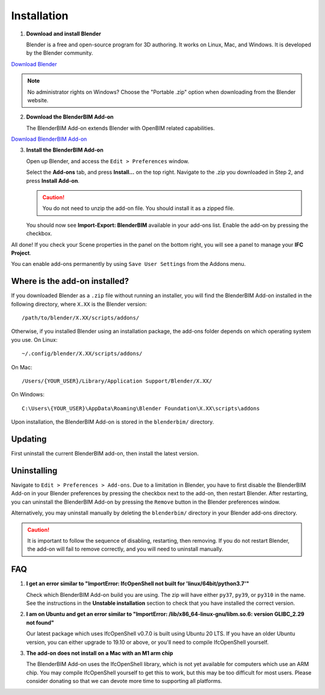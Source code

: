 Installation
============

1. **Download and install Blender**

   Blender is a free and open-source program for 3D authoring. It works on
   Linux, Mac, and Windows. It is developed by the Blender community.

.. container:: blockbutton

    `Download Blender <https://www.blender.org/download/>`__

.. note::

    No administrator rights on Windows? Choose the "Portable .zip" option when
    downloading from the Blender website.

2. **Download the BlenderBIM Add-on**

   The BlenderBIM Add-on extends Blender with OpenBIM related capabilities.

.. container:: blockbutton

   `Download BlenderBIM Add-on <https://blenderbim.org/download.html>`__

3. **Install the BlenderBIM Add-on**

   Open up Blender, and access the ``Edit > Preferences`` window.

   .. image:: install-blenderbim-1.png

   Select the **Add-ons** tab, and press **Install...** on the top right. Navigate
   to the .zip you downloaded in Step 2, and press **Install Add-on**.

   .. image:: install-blenderbim-2.png

   .. caution::
   
      You do not need to unzip the add-on file. You should install it as a zipped file.

   You should now see **Import-Export: BlenderBIM** available in your add-ons list. Enable the add-on by pressing the checkbox.

   .. image:: install-blenderbim-3.png

All done! If you check your Scene properties in the panel on the bottom right, you will see a panel to manage your **IFC Project**.

.. image:: install-blenderbim-4.png

You can enable add-ons permanently by using ``Save User Settings`` from the Addons menu.

.. seealso::

    If you are a poweruser, you may be interested in the **Unstable installation** to help with testing. :doc:`Read more <../devs/installation>`

Where is the add-on installed?
------------------------------

If you downloaded Blender as a ``.zip`` file without running an installer, you
will find the BlenderBIM Add-on installed in the following directory, where
``X.XX`` is the Blender version:
::

    /path/to/blender/X.XX/scripts/addons/

Otherwise, if you installed Blender using an installation package, the add-ons
folder depends on which operating system you use. On Linux:
::

    ~/.config/blender/X.XX/scripts/addons/

On Mac:
::

    /Users/{YOUR_USER}/Library/Application Support/Blender/X.XX/

On Windows:
::

    C:\Users\{YOUR_USER}\AppData\Roaming\Blender Foundation\X.XX\scripts\addons

Upon installation, the BlenderBIM Add-on is stored in the ``blenderbim/``
directory.


Updating
--------

First uninstall the current BlenderBIM add-on, then install the latest version.

Uninstalling
------------

Navigate to ``Edit > Preferences > Add-ons``. Due to a limitation in Blender,
you have to first disable the BlenderBIM Add-on in your Blender preferences by
pressing the checkbox next to the add-on, then restart Blender. After
restarting, you can uninstall the BlenderBIM Add-on by pressing the ``Remove``
button in the Blender preferences window.

Alternatively, you may uninstall manually by deleting the ``blenderbim/``
directory in your Blender add-ons directory.

.. caution::

    It is important to follow the sequence of disabling, restarting, then removing.
    If you do not restart Blender, the add-on will fail to remove correctly, and you
    will need to uninstall manually.


FAQ
---

1. **I get an error similar to "ImportError: IfcOpenShell not built for 'linux/64bit/python3.7'"**

   Check which BlenderBIM Add-on build you are using. The zip will have either
   ``py37``, ``py39``, or ``py310`` in the name. See the instructions in the
   **Unstable installation** section to check that you have installed the
   correct version.

2. **I am on Ubuntu and get an error similar to "ImportError: /lib/x86_64-linux-gnu/libm.so.6: version GLIBC_2.29 not found"**

   Our latest package which uses IfcOpenShell v0.7.0 is built using Ubuntu 20 LTS.
   If you have an older Ubuntu version, you can either upgrade to 19.10 or above,
   or you'll need to compile IfcOpenShell yourself.

3. **The add-on does not install on a Mac with an M1 arm chip**

   The BlenderBIM Add-on uses the IfcOpenShell library, which is not yet
   available for computers which use an ARM chip. You may
   compile IfcOpenShell yourself to get this to work, but this may be too
   difficult for most users. Please consider donating so that we can devote more
   time to supporting all platforms.
